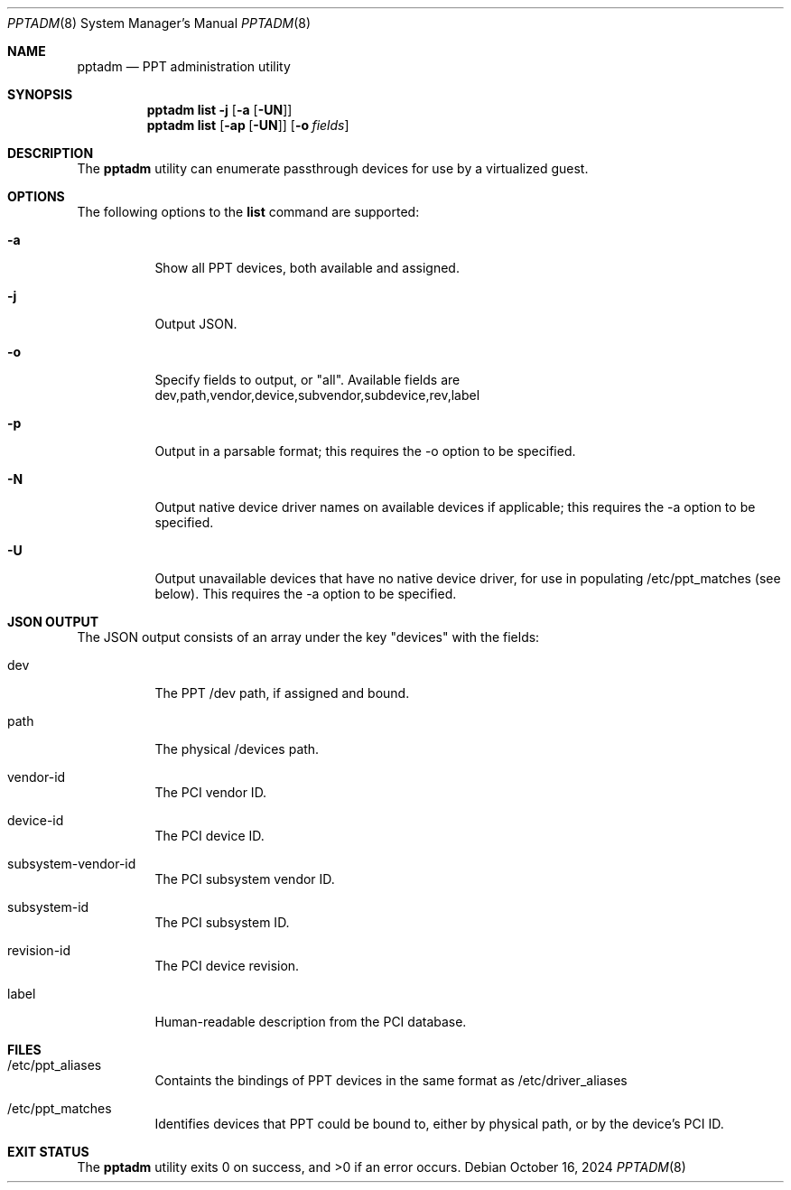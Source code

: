 .\"
.\" This file and its contents are supplied under the terms of the
.\" Common Development and Distribution License ("CDDL"), version 1.0.
.\" You may only use this file in accordance with the terms of version
.\" 1.0 of the CDDL.
.\"
.\" A full copy of the text of the CDDL should have accompanied this
.\" source.  A copy of the CDDL is also available via the Internet at
.\" http://www.illumos.org/license/CDDL.
.\"
.\" Copyright 2018 Joyent, Inc.
.\" Copyright 2024 MNX Cloud, Inc.
.\"
.Dd October 16, 2024
.Dt PPTADM 8
.Os
.Sh NAME
.Nm pptadm
.Nd PPT administration utility
.Sh SYNOPSIS
.Nm
.Cm list -j Op Fl a Op Fl UN
.Nm
.Cm list
.Op Fl ap Op Fl UN
.Op Fl o Ar fields
.Sh DESCRIPTION
The
.Nm
utility can enumerate passthrough devices for use by a virtualized guest.
.Sh OPTIONS
The following options to the
.Cm list
command are supported:
.Bl -tag -width Ds
.It Fl a
Show all PPT devices, both available and assigned.
.It Fl j
Output JSON.
.It Fl o
Specify fields to output, or "all". Available fields are
dev,path,vendor,device,subvendor,subdevice,rev,label
.It Fl p
Output in a parsable format; this requires the -o option to be specified.
.It Fl N
Output native device driver names on available devices if applicable; this
requires the -a option to be specified.
.It Fl U
Output unavailable devices that have no native device driver, for use in
populating /etc/ppt_matches (see below). This requires the -a option to be
specified.
.El
.Sh JSON OUTPUT
The JSON output consists of an array under the key "devices" with the fields:
.Bl -tag -width Ds
.It dev
The PPT /dev path, if assigned and bound.
.It path
The physical /devices path.
.It vendor-id
The PCI vendor ID.
.It device-id
The PCI device ID.
.It subsystem-vendor-id
The PCI subsystem vendor ID.
.It subsystem-id
The PCI subsystem ID.
.It revision-id
The PCI device revision.
.It label
Human-readable description from the PCI database.
.El
.Sh FILES
.Bl -tag -width Ds
.It /etc/ppt_aliases
Containts the bindings of PPT devices in the same format as /etc/driver_aliases
.It /etc/ppt_matches
Identifies devices that PPT could be bound to, either by physical path, or by
the device's PCI ID.
.El
.Sh EXIT STATUS
.Ex -std
